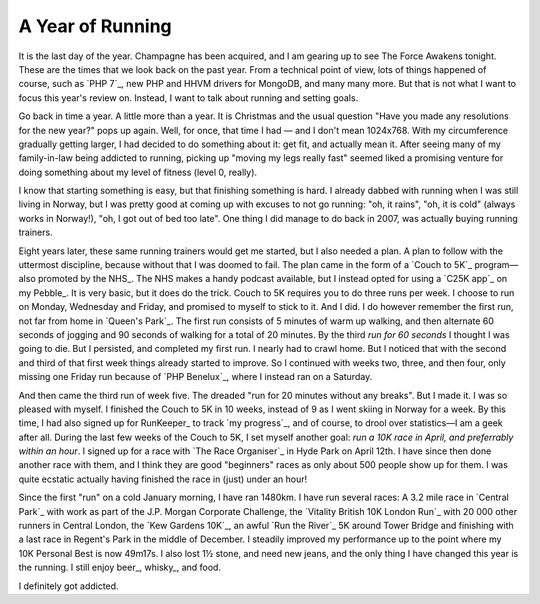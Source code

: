 A Year of Running
=================

.. articleMetaData::
   :Where: London, UK
   :Date: 2015-12-31 12:15 Europe/London
   :Tags: blog, running
   :Short: run15

It is the last day of the year. Champagne has been acquired, and I am gearing
up to see The Force Awakens tonight. These are the times that we look back on
the past year. From a technical point of view, lots of things happened of
course, such as `PHP 7`_, new PHP and HHVM drivers for MongoDB, and many many
more. But that is not what I want to focus this year's review on. Instead, I
want to talk about running and setting goals.

Go back in time a year. A little more than a year. It is Christmas and the
usual question "Have you made any resolutions for the new year?" pops up
again. Well, for once, that time I had — and I don't mean 1024x768. With my
circumference gradually getting larger, I had decided to do something about
it: get fit, and actually mean it. After seeing many of my family-in-law being
addicted to running, picking up "moving my legs really fast" seemed liked a
promising venture for doing something about my level of fitness (level 0,
really).

I know that starting something is easy, but that finishing something is hard.
I already dabbed with running when I was still living in Norway, but I was
pretty good at coming up with excuses to not go running: "oh, it rains", "oh,
it is cold" (always works in Norway!), "oh, I got out of bed too late". One
thing I did manage to do back in 2007, was actually buying running trainers.

.. image:: /images/content/pebble-c25k.jpg
   :align: left

Eight years later, these same running trainers would get me started, but I
also needed a plan. A plan to follow with the uttermost discipline, because
without that I was doomed to fail. The plan came in the form of a 
`Couch to 5K`_ program—also promoted by the NHS_. The NHS makes a handy
podcast available, but I instead opted for using a `C25K app`_ on my
Pebble_. It is very basic, but it does do the trick. Couch to 5K requires you
to do three runs per week. I choose to run on Monday, Wednesday and Friday,
and promised to myself to stick to it. And I did. I do however remember the
first run, not far from home in `Queen's Park`_. The first run consists of 5
minutes of warm up walking, and then alternate 60 seconds of jogging and 90
seconds of walking for a total of 20 minutes. By the third *run for 60
seconds* I thought I was going to die. But I persisted, and completed my first
run. I nearly had to crawl home. But I noticed that with the second and third of
that first week things already started to improve. So I continued with weeks
two, three, and then four, only missing one Friday run because of `PHP
Benelux`_, where I instead ran on a Saturday.

And then came the third run of week five. The dreaded "run for 20 minutes
without any breaks". But I made it. I was so pleased with myself. I finished
the Couch to 5K in 10 weeks, instead of 9 as I went skiing in Norway for a
week. By this time, I had also signed up for RunKeeper_ to track `my
progress`_, and of course, to drool over statistics—I am a geek after all.
During the last few weeks of the Couch to 5K, I set myself another goal: *run
a 10K race in April, and preferrably within an hour*. I signed up for a race
with `The Race Organiser`_ in Hyde Park on April 12th. I have since then done
another race with them, and I think they are good "beginners" races as only
about 500 people show up for them. I was quite ecstatic actually having
finished the race in (just) under an hour!

Since the first "run" on a cold January morning, I have ran 1480km.
I have run several races: A 3.2 mile race in `Central
Park`_ with work as part of the J.P. Morgan Corporate Challenge, the `Vitality
British 10K London Run`_ with 20 000 other runners in Central London, the `Kew
Gardens 10K`_, an awful `Run the River`_ 5K around Tower Bridge and finishing
with a last race in Regent's Park in the middle of December.
I steadily improved my performance up to the point where my 10K Personal
Best is now 49m17s. I also lost 1½ stone, and need new jeans, and the only
thing I have changed this year is the running. I still enjoy beer_,
whisky_, and food.

I definitely got addicted.
